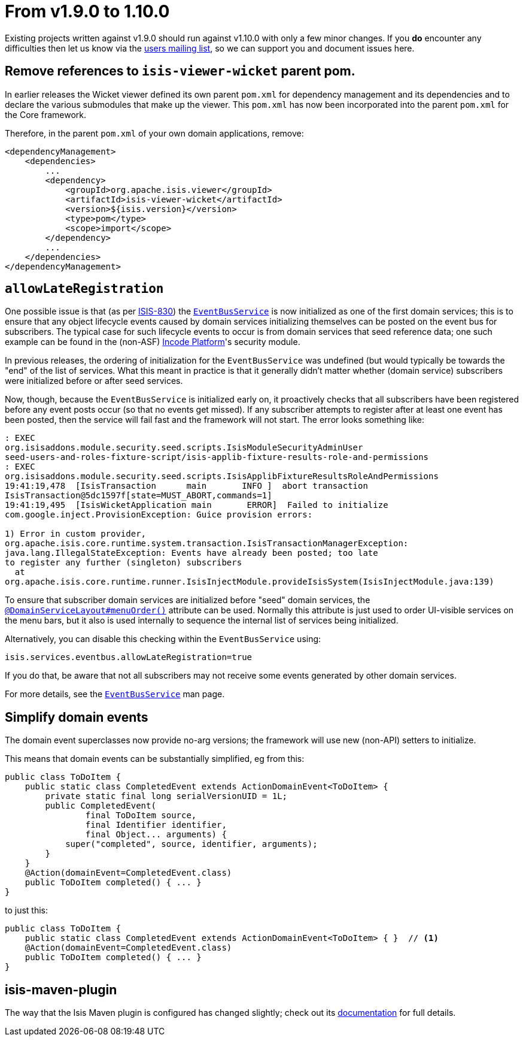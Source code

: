 [[_migration-notes_1.9.0-to-1.10.0]]
= From v1.9.0 to 1.10.0
:Notice: Licensed to the Apache Software Foundation (ASF) under one or more contributor license agreements. See the NOTICE file distributed with this work for additional information regarding copyright ownership. The ASF licenses this file to you under the Apache License, Version 2.0 (the "License"); you may not use this file except in compliance with the License. You may obtain a copy of the License at. http://www.apache.org/licenses/LICENSE-2.0 . Unless required by applicable law or agreed to in writing, software distributed under the License is distributed on an "AS IS" BASIS, WITHOUT WARRANTIES OR  CONDITIONS OF ANY KIND, either express or implied. See the License for the specific language governing permissions and limitations under the License.
:_basedir: ../
:_imagesdir: images/


Existing projects written against v1.9.0 should run against v1.10.0 with only a few minor changes.
If you *do* encounter any difficulties then let us know via the link:https://isis.apache.org/versions/1.10.0/support.html#[users mailing list], so we can support you and document issues here.


== Remove references to `isis-viewer-wicket` parent pom.

In earlier releases the Wicket viewer defined its own parent `pom.xml` for dependency management and its dependencies
and to declare the various submodules that make up the viewer.  This `pom.xml` has now been incorporated into the
parent `pom.xml` for the Core framework.

Therefore, in the parent `pom.xml` of your own domain applications, remove:

[source,xml]
----
<dependencyManagement>
    <dependencies>
        ...
        <dependency>
            <groupId>org.apache.isis.viewer</groupId>
            <artifactId>isis-viewer-wicket</artifactId>
            <version>${isis.version}</version>
            <type>pom</type>
            <scope>import</scope>
        </dependency>
        ...
    </dependencies>
</dependencyManagement>
----




== `allowLateRegistration`

One possible issue is that (as per link:https://issues.apache.org/jira/browse/ISIS-830[ISIS-830]) the link:https://isis.apache.org/versions/1.10.0/guides/rgsvc/rgsvc.html#_rgsvc_core-domain-api_EventBusService[`EventBusService`] is now initialized as one of the first domain
services; this is to ensure that any object lifecycle events caused by domain services initializing themselves can be
posted on the event bus for subscribers.  The typical case for such lifecycle events to occur is from domain services
that seed reference data; one such example can be found in the (non-ASF) link:http://platform.incode.org[Incode Platform^]'s security module.

In previous releases, the ordering of initialization for the `EventBusService` was undefined (but would typically be towards the
"end" of the list of services.  What this meant in practice is that it generally didn't matter whether (domain service)
subscribers were initialized before or after seed services.

Now, though, because the `EventBusService` is initialized early on, it proactively checks that all subscribers have
been registered before any event posts occur (so that no events get missed).  If any subscriber attempts to register
after at least one event has been posted, then the service will fail fast and the framework will not start.  The error looks something like:

[source,log]
----
: EXEC
org.isisaddons.module.security.seed.scripts.IsisModuleSecurityAdminUser
seed-users-and-roles-fixture-script/isis-applib-fixture-results-role-and-permissions
: EXEC
org.isisaddons.module.security.seed.scripts.IsisApplibFixtureResultsRoleAndPermissions
19:41:19,478  [IsisTransaction      main       INFO ]  abort transaction
IsisTransaction@5dc1597f[state=MUST_ABORT,commands=1]
19:41:19,495  [IsisWicketApplication main       ERROR]  Failed to initialize
com.google.inject.ProvisionException: Guice provision errors:

1) Error in custom provider,
org.apache.isis.core.runtime.system.transaction.IsisTransactionManagerException:
java.lang.IllegalStateException: Events have already been posted; too late
to register any further (singleton) subscribers
  at
org.apache.isis.core.runtime.runner.IsisInjectModule.provideIsisSystem(IsisInjectModule.java:139)
----


To ensure that subscriber domain services are initialized before "seed" domain services, the link:https://isis.apache.org/versions/1.10.0/guides/rgant/rgant.html#_rgant-DomainServiceLayout_menuOrder[`@DomainServiceLayout#menuOrder()`] attribute can be used.
Normally this attribute is just used to order UI-visible services on the menu bars, but it also is used
internally to sequence the internal list of services being initialized.

Alternatively, you can disable this checking within the `EventBusService` using:

[source,ini]
----
isis.services.eventbus.allowLateRegistration=true
----

If you do that, be aware that not all subscribers may not receive some events generated by other domain services.

For more details, see the link:https://isis.apache.org/versions/1.10.0/guides/rgsvc/rgsvc.html#_rgsvc_core-domain-api_EventBusService[`EventBusService`] man page.



== Simplify domain events

The domain event superclasses now provide no-arg versions; the framework will use new (non-API) setters to initialize.

This means that domain events can be substantially simplified, eg from this:

[source,java]
----
public class ToDoItem {
    public static class CompletedEvent extends ActionDomainEvent<ToDoItem> {
        private static final long serialVersionUID = 1L;
        public CompletedEvent(
                final ToDoItem source,
                final Identifier identifier,
                final Object... arguments) {
            super("completed", source, identifier, arguments);
        }
    }
    @Action(domainEvent=CompletedEvent.class)
    public ToDoItem completed() { ... }
}
----

to just this:

[source,java]
----
public class ToDoItem {
    public static class CompletedEvent extends ActionDomainEvent<ToDoItem> { }  // <1>
    @Action(domainEvent=CompletedEvent.class)
    public ToDoItem completed() { ... }
}
----



== isis-maven-plugin

The way that the Isis Maven plugin is configured has changed slightly; check out its link:https://isis.apache.org/versions/1.10.0/guides/rgmvn/rgmvn.html#[documentation] for full details.


